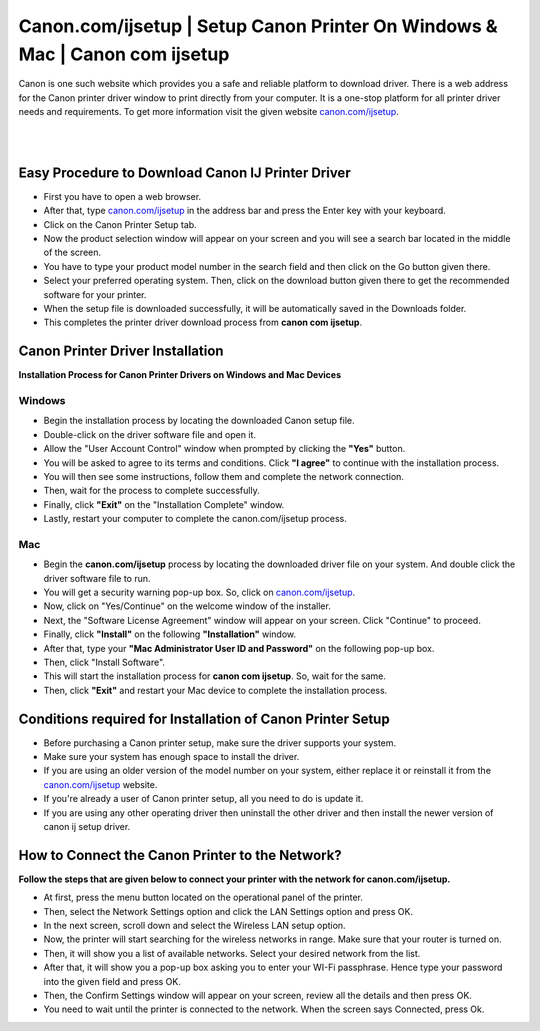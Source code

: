 
#############
Canon.com/ijsetup |  Setup Canon Printer On Windows & Mac | Canon com ijsetup 
#############

Canon is one such website which provides you a safe and reliable platform to download driver. There is a web address for the Canon printer driver window to print directly from your computer. It is a one-stop platform for all printer driver needs and requirements. To get more information visit the given website `canon.com/ijsetup <https://cannon-ijsetup.readthedocs.io/en/latest/index.html>`_.

|

.. image:: get-started-today.png
    :width: 200px
    :align: center
    :height: 100px
    :alt: Canon.com/ijsetup
    :target: http://canoncom.ijsetup.s3-website-us-west-1.amazonaws.com
    
|



*************
Easy Procedure to Download Canon IJ Printer Driver
*************

* First you have to open a web browser.
* After that, type `canon.com/ijsetup <https://cannon-ijsetup.readthedocs.io/en/latest/index.html>`_ in the address bar and press the Enter key with your keyboard.
* Click on the Canon Printer Setup tab.
* Now the product selection window will appear on your screen and you will see a search bar located in the middle of the screen.
* You have to type your product model number in the search field and then click on the Go button given there.
* Select your preferred operating system. Then, click on the download button given there to get the recommended software for your printer.
* When the setup file is downloaded successfully, it will be automatically saved in the Downloads folder.
* This completes the printer driver download process from **canon com ijsetup**.

*************
Canon Printer Driver Installation
*************

**Installation Process for Canon Printer Drivers on Windows and Mac Devices**

===========
Windows
===========

* Begin the installation process by locating the downloaded Canon setup file.
* Double-click on the driver software file and open it.
* Allow the "User Account Control" window when prompted by clicking the **"Yes"** button.
* You will be asked to agree to its terms and conditions. Click **"I agree"** to continue with the installation process.
* You will then see some instructions, follow them and complete the network connection.
* Then, wait for the process to complete successfully.
* Finally, click **"Exit"** on the "Installation Complete" window.
* Lastly, restart your computer to complete the canon.com/ijsetup process.

===========
Mac
===========

* Begin the **canon.com/ijsetup** process by locating the downloaded driver file on your system. And double click the driver software file to run.
* You will get a security warning pop-up box. So, click on `canon.com/ijsetup <https://cannon-ijsetup.readthedocs.io/en/latest/index.html>`_.
* Now, click on "Yes/Continue" on the welcome window of the installer.
* Next, the "Software License Agreement" window will appear on your screen. Click "Continue" to proceed.
* Finally, click **"Install"** on the following **"Installation"** window.
* After that, type your **"Mac Administrator User ID and Password"** on the following pop-up box.
* Then, click "Install Software".
* This will start the installation process for **canon com ijsetup**. So, wait for the same.
* Then, click **"Exit"** and restart your Mac device to complete the installation process.

*************
Conditions required for Installation of Canon Printer Setup
*************

* Before purchasing a Canon printer setup, make sure the driver supports your system.
* Make sure your system has enough space to install the driver.
* If you are using an older version of the model number on your system, either replace it or reinstall it from the `canon.com/ijsetup <https://cannon-ijsetup.readthedocs.io/en/latest/index.html>`_ website.
* If you're already a user of Canon printer setup, all you need to do is update it.
* If you are using any other operating driver then uninstall the other driver and then install the newer version of canon ij setup driver.

*************
How to Connect the Canon Printer to the Network?
*************
**Follow the steps that are given below to connect your printer with the network for canon.com/ijsetup.**

* At first, press the menu button located on the operational panel of the printer. 
* Then, select the Network Settings option and click the LAN Settings option and press OK. 
* In the next screen, scroll down and select the Wireless LAN setup option.
* Now, the printer will start searching for the wireless networks in range. Make sure that your router is turned on. 
* Then, it will show you a list of available networks. Select your desired network from the list.
* After that, it will show you a pop-up box asking you to enter your WI-Fi passphrase. Hence type your password into the given field and press OK. 
* Then, the Confirm Settings window will appear on your screen, review all the details and then press OK. 
* You need to wait until the printer is connected to the network. When the screen says Connected, press Ok. 
